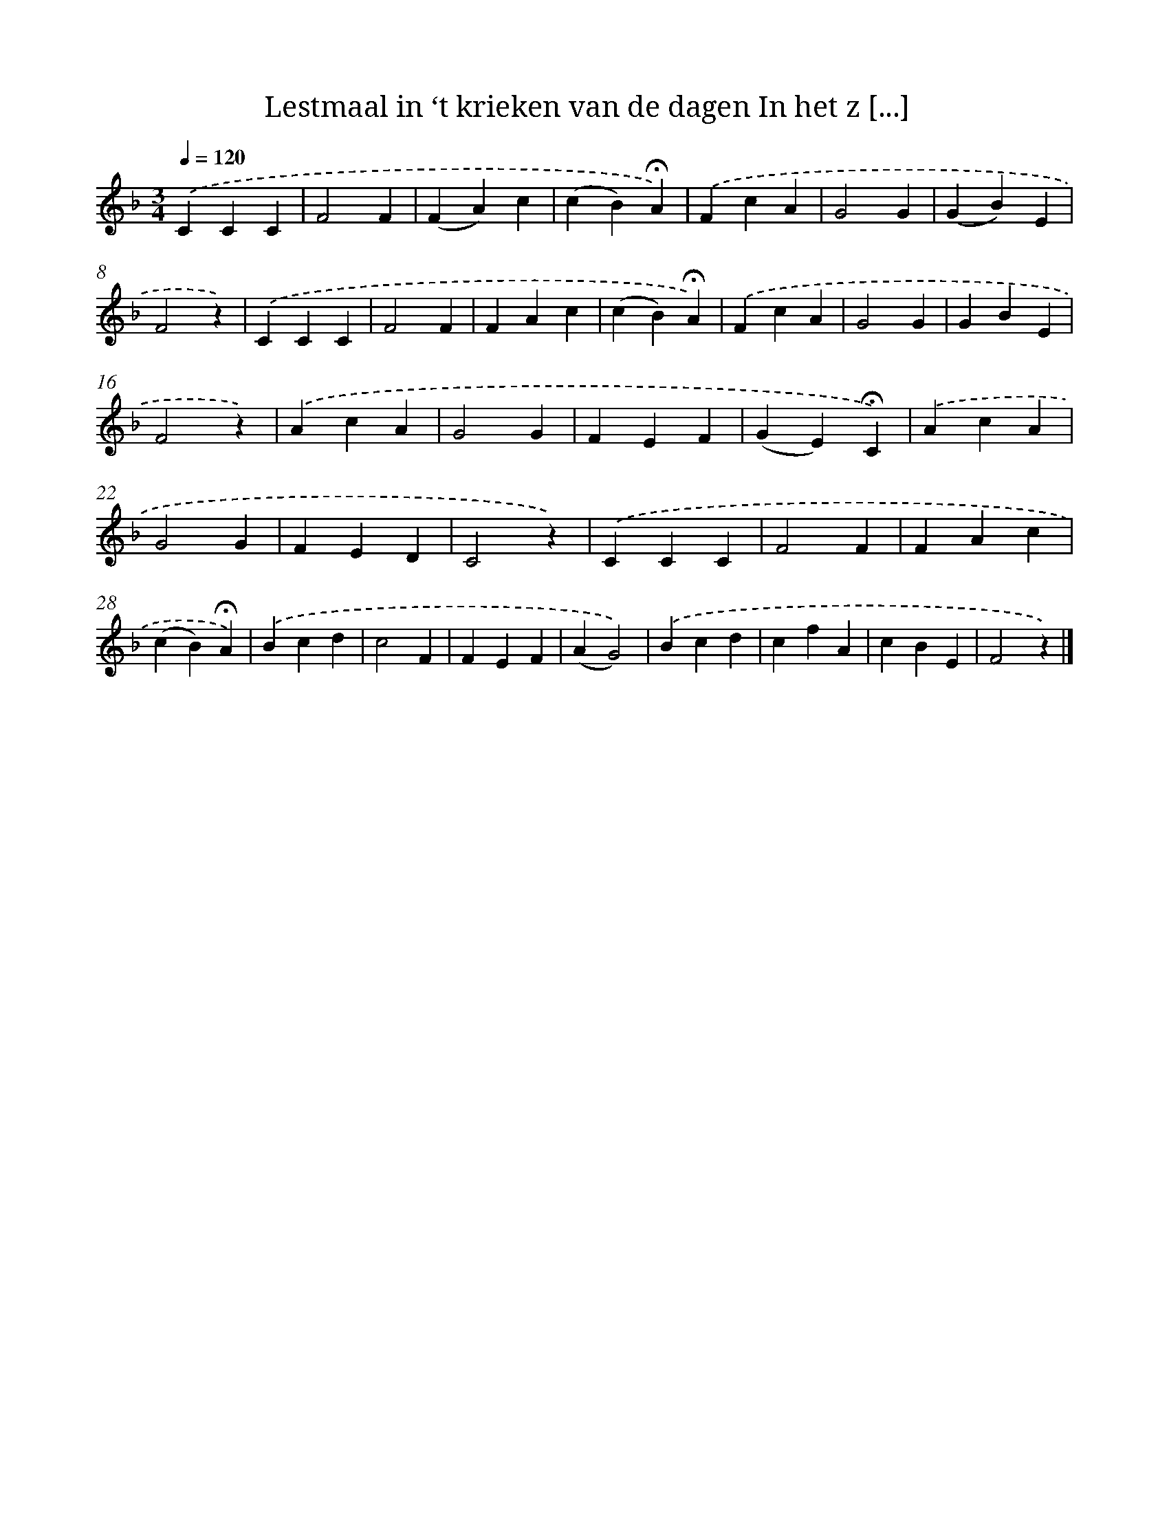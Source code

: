 X: 6830
T: Lestmaal in ‘t krieken van de dagen In het z [...]
%%abc-version 2.0
%%abcx-abcm2ps-target-version 5.9.1 (29 Sep 2008)
%%abc-creator hum2abc beta
%%abcx-conversion-date 2018/11/01 14:36:31
%%humdrum-veritas 205159463
%%humdrum-veritas-data 981477338
%%continueall 1
%%barnumbers 0
L: 1/4
M: 3/4
Q: 1/4=120
K: F clef=treble
.('CCC |
F2F |
(FA)c |
(cB)!fermata!A) |
.('FcA |
G2G |
(GB)E |
F2z) |
.('CCC |
F2F |
FAc |
(cB)!fermata!A) |
.('FcA |
G2G |
GBE |
F2z) |
.('AcA |
G2G |
FEF |
(GE)!fermata!C) |
.('AcA |
G2G |
FED |
C2z) |
.('CCC |
F2F |
FAc |
(cB)!fermata!A) |
.('Bcd |
c2F |
FEF |
(AG2)) |
.('Bcd |
cfA |
cBE |
F2z) |]
